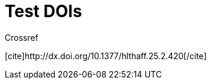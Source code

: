 Test DOIs
========
:blogpost-categories: kcite
:blogpost-status: published


Crossref


+++[cite]http://dx.doi.org/10.1377/hlthaff.25.2.420[/cite]+++
